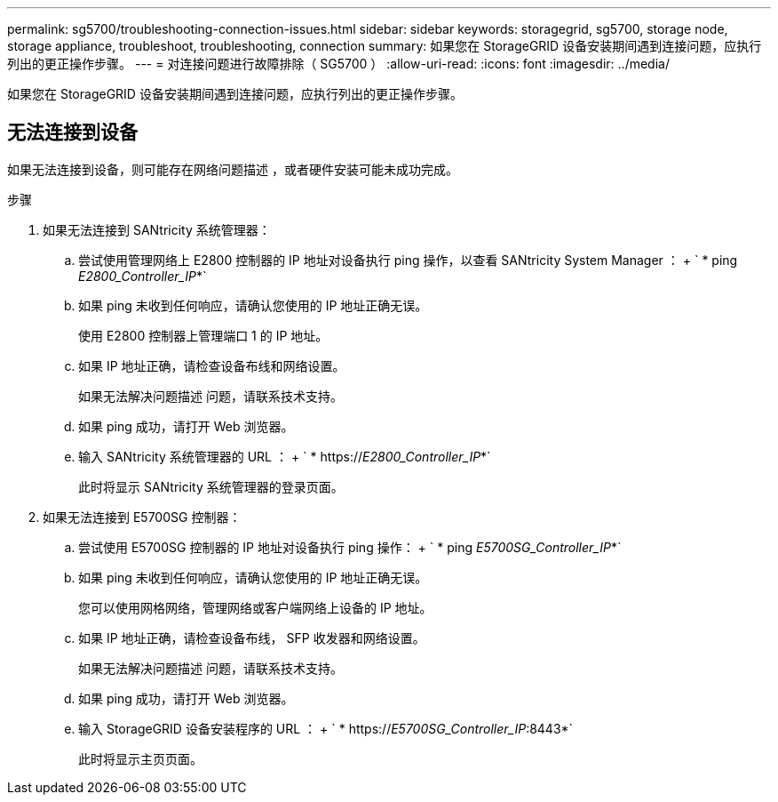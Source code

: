 ---
permalink: sg5700/troubleshooting-connection-issues.html 
sidebar: sidebar 
keywords: storagegrid, sg5700, storage node, storage appliance, troubleshoot, troubleshooting, connection 
summary: 如果您在 StorageGRID 设备安装期间遇到连接问题，应执行列出的更正操作步骤。 
---
= 对连接问题进行故障排除（ SG5700 ）
:allow-uri-read: 
:icons: font
:imagesdir: ../media/


[role="lead"]
如果您在 StorageGRID 设备安装期间遇到连接问题，应执行列出的更正操作步骤。



== 无法连接到设备

如果无法连接到设备，则可能存在网络问题描述 ，或者硬件安装可能未成功完成。

.步骤
. 如果无法连接到 SANtricity 系统管理器：
+
.. 尝试使用管理网络上 E2800 控制器的 IP 地址对设备执行 ping 操作，以查看 SANtricity System Manager ： + ` * ping _E2800_Controller_IP_*`
.. 如果 ping 未收到任何响应，请确认您使用的 IP 地址正确无误。
+
使用 E2800 控制器上管理端口 1 的 IP 地址。

.. 如果 IP 地址正确，请检查设备布线和网络设置。
+
如果无法解决问题描述 问题，请联系技术支持。

.. 如果 ping 成功，请打开 Web 浏览器。
.. 输入 SANtricity 系统管理器的 URL ： + ` * https://_E2800_Controller_IP_*`
+
此时将显示 SANtricity 系统管理器的登录页面。



. 如果无法连接到 E5700SG 控制器：
+
.. 尝试使用 E5700SG 控制器的 IP 地址对设备执行 ping 操作： + ` * ping _E5700SG_Controller_IP_*`
.. 如果 ping 未收到任何响应，请确认您使用的 IP 地址正确无误。
+
您可以使用网格网络，管理网络或客户端网络上设备的 IP 地址。

.. 如果 IP 地址正确，请检查设备布线， SFP 收发器和网络设置。
+
如果无法解决问题描述 问题，请联系技术支持。

.. 如果 ping 成功，请打开 Web 浏览器。
.. 输入 StorageGRID 设备安装程序的 URL ： + ` * https://_E5700SG_Controller_IP_:8443*`
+
此时将显示主页页面。




